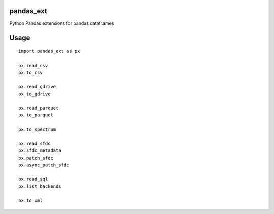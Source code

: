 pandas\_ext
===========

Python Pandas extensions for pandas dataframes

Usage
=====

::

    import pandas_ext as px

    px.read_csv
    px.to_csv

    px.read_gdrive
    px.to_gdrive

    px.read_parquet
    px.to_parquet

    px.to_spectrum

    px.read_sfdc
    px.sfdc_metadata
    px.patch_sfdc
    px.async_patch_sfdc

    px.read_sql
    px.list_backends

    px.to_xml


